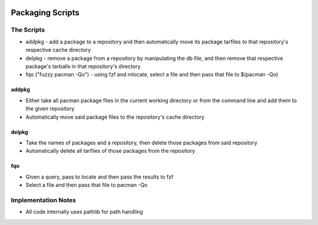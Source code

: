 .. image:: https://img.shields.io/badge/code%20style-black-000000.svg
    :target: https://github.com/ambv/black

Packaging Scripts
=================

The Scripts
-----------
* addpkg - add a package to a repository and then automatically move its package tarfiles to that repository's respective cache directory
* delpkg - remove a package from a repository by manipulating the db file, and then remove that respective package's tarballs in that repository's directory
* fqo ("fuzzy pacman -Qo") - using fzf and mlocate, select a file and then pass that file to $(pacman -Qo)

addpkg
^^^^^^
* Either take all pacman package files in the current working directory or from the command line and add them to the given repository
* Automatically move said package files to the repository's cache directory

delpkg
^^^^^^
* Take the names of packages and a repository, then delete those packages from said repository
* Automatically delete all tarfiles of those packages from the repository

fqo
^^^
* Given a query, pass to locate and then pass the results to fzf
* Select a file and then pass that file to pacman -Qo

Implementation Notes
--------------------
* All code internally uses pathlib for path handling
